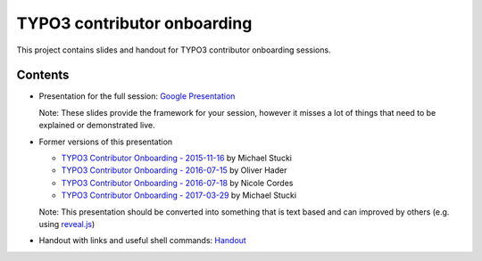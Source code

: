 .. |br| raw:: html

   <br />

==================
TYPO3 contributor onboarding
==================

This project contains slides and handout for TYPO3 contributor onboarding sessions.

Contents
==================

- Presentation for the full session: `Google Presentation <https://docs.google.com/presentation/d/1MeoysncRdFd1xbqD0hbimeRmVEqoLDkjGRresRB-MfM/edit?usp=sharing>`_

  Note: These slides provide the framework for your session, however it misses a lot of things that need to be explained or demonstrated live.

- Former versions of this presentation

  - `TYPO3 Contributor Onboarding - 2015-11-16 <https://docs.google.com/presentation/d/1RiNAv7Wf0s-Ur4F1Zmjt1Q1-QbCMafTuHsmIXOFtA6s/edit?usp=sharing>`_ by Michael Stucki
  - `TYPO3 Contributor Onboarding - 2016-07-15 <https://docs.google.com/presentation/d/1jSjXTNeY4avWQSi5fybWUrMgUxubMdDT7f1BwuRTzRI/edit?usp=sharing>`_ by Oliver Hader
  - `TYPO3 Contributor Onboarding - 2016-07-18 <https://de.slideshare.net/cpsitgmbh/typo3-contribution-bootup-day>`_ by Nicole Cordes
  - `TYPO3 Contributor Onboarding - 2017-03-29 <https://docs.google.com/presentation/d/1MeoysncRdFd1xbqD0hbimeRmVEqoLDkjGRresRB-MfM/edit?usp=sharing>`_ by Michael Stucki

  Note: This presentation should be converted into something that is text based and can improved by others (e.g. using `reveal.js <https://github.com/hakimel/reveal.js>`_)
- Handout with links and useful shell commands: `Handout <Handout.rst>`_
